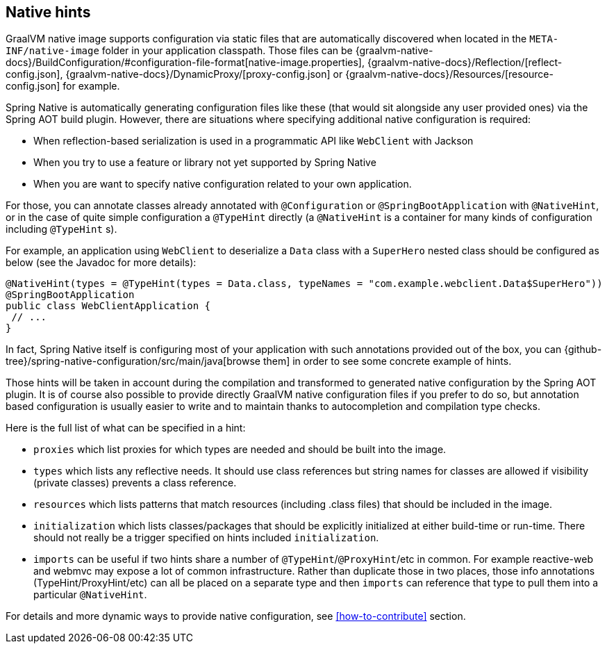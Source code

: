 [[native-hints]]
== Native hints

GraalVM native image supports configuration via static files that are automatically discovered when located in the `META-INF/native-image` folder in your application classpath.
Those files can be {graalvm-native-docs}/BuildConfiguration/#configuration-file-format[native-image.properties], {graalvm-native-docs}/Reflection/[reflect-config.json], {graalvm-native-docs}/DynamicProxy/[proxy-config.json] or {graalvm-native-docs}/Resources/[resource-config.json] for example.

Spring Native is automatically generating configuration files like these (that would sit alongside any user provided ones) via the Spring AOT build plugin. 
However, there are situations where specifying additional native configuration is required:

- When reflection-based serialization is used in a programmatic API like `WebClient` with Jackson
- When you try to use a feature or library not yet supported by Spring Native
- When you are want to specify native configuration related to your own application.

For those, you can annotate classes already annotated with `@Configuration` or `@SpringBootApplication` with `@NativeHint`, or in the case of quite simple configuration a `@TypeHint` directly (a `@NativeHint` is a container for many kinds of configuration including `@TypeHint` s).

For example, an application using `WebClient` to deserialize a `Data` class with a `SuperHero` nested class should be configured as below (see the Javadoc for more details):


[source,java,subs="attributes,verbatim"]
----
@NativeHint(types = @TypeHint(types = Data.class, typeNames = "com.example.webclient.Data$SuperHero"))
@SpringBootApplication
public class WebClientApplication {
 // ...
}
----


In fact, Spring Native itself is configuring most of your application with such annotations provided out of the box, you can {github-tree}/spring-native-configuration/src/main/java[browse them] in order to see some concrete example of hints.

Those hints will be taken in account during the compilation and transformed to generated native configuration by the Spring AOT plugin.
It is of course also possible to provide directly GraalVM native configuration files if you prefer to do so, but annotation based configuration is usually easier to write and to maintain thanks to autocompletion and compilation type checks.

Here is the full list of what can be specified in a hint:

* `proxies` which list proxies for which types are needed and should be built into the image.
* `types` which lists any reflective needs.
It should use class references but string names for classes are allowed if visibility (private classes) prevents a class reference.
* `resources` which lists patterns that match resources (including .class files) that should be included in the image.
* `initialization` which lists classes/packages that should be explicitly initialized at either build-time or run-time.
There should not really be a trigger specified on hints included `initialization`.
* `imports` can be useful if two hints share a number of `@TypeHint`/`@ProxyHint`/etc in common.
For example reactive-web and webmvc may expose a lot of common infrastructure.
Rather than duplicate those in two places, those info annotations (TypeHint/ProxyHint/etc) can all be placed on a separate type and then `imports` can reference that type to pull them into a particular `@NativeHint`.

For details and more dynamic ways to provide native configuration, see <<how-to-contribute>> section.
